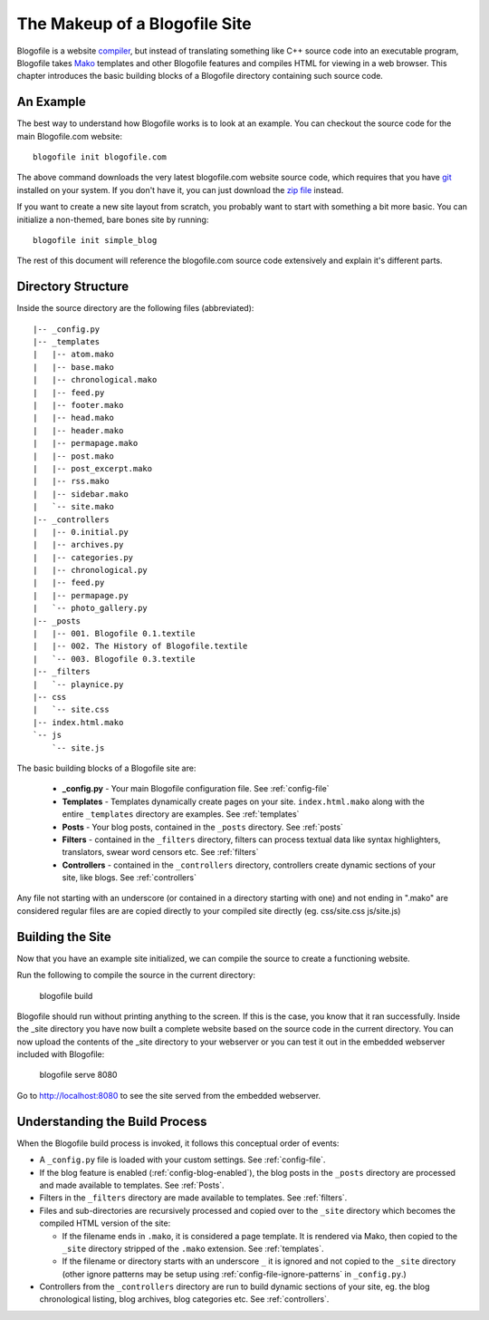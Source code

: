 The Makeup of a Blogofile Site
******************************
Blogofile is a website `compiler`_, but instead of translating something like C++ source code into an executable program, Blogofile takes `Mako`_ templates and other Blogofile features and compiles HTML for viewing in a web browser. This chapter introduces the basic building blocks of a Blogofile directory containing such source code.

An Example
==========
The best way to understand how Blogofile works is to look at an example. You can checkout the source code for the main Blogofile.com website::

  blogofile init blogofile.com

The above command downloads the very latest blogofile.com website source code, which requires that you have `git`_ installed on your system. If you don't have it, you can just download the `zip file`_ instead.

If you want to create a new site layout from scratch, you probably want to start with something a bit more basic. You can initialize a non-themed, bare bones site by running::

 blogofile init simple_blog

The rest of this document will reference the blogofile.com source code extensively and explain it's different parts.

Directory Structure
===================

Inside the source directory are the following files (abbreviated)::

 |-- _config.py
 |-- _templates
 |   |-- atom.mako
 |   |-- base.mako
 |   |-- chronological.mako
 |   |-- feed.py
 |   |-- footer.mako
 |   |-- head.mako
 |   |-- header.mako
 |   |-- permapage.mako
 |   |-- post.mako
 |   |-- post_excerpt.mako
 |   |-- rss.mako
 |   |-- sidebar.mako
 |   `-- site.mako
 |-- _controllers
 |   |-- 0.initial.py
 |   |-- archives.py
 |   |-- categories.py
 |   |-- chronological.py
 |   |-- feed.py
 |   |-- permapage.py
 |   `-- photo_gallery.py
 |-- _posts
 |   |-- 001. Blogofile 0.1.textile
 |   |-- 002. The History of Blogofile.textile
 |   `-- 003. Blogofile 0.3.textile
 |-- _filters
 |   `-- playnice.py
 |-- css
 |   `-- site.css
 |-- index.html.mako
 `-- js
     `-- site.js

The basic building blocks of a Blogofile site are:

 * **_config.py** - Your main Blogofile configuration file. See :ref:`config-file`
 * **Templates** - Templates dynamically create pages on your site. ``index.html.mako`` along with the entire ``_templates`` directory are examples. See :ref:`templates`
 * **Posts** - Your blog posts, contained in the ``_posts`` directory. See :ref:`posts`
 * **Filters** - contained in the ``_filters`` directory, filters can process textual data like syntax highlighters, translators, swear word censors etc. See :ref:`filters`
 * **Controllers** - contained in the ``_controllers`` directory, controllers create dynamic sections of your site, like blogs. See :ref:`controllers`

Any file not starting with an underscore (or contained in a directory starting with one) and not ending in ".mako" are considered regular files are are copied directly to your compiled site directly (eg. css/site.css js/site.js)

Building the Site
=================

Now that you have an example site initialized, we can compile the source to create a functioning website. 

Run the following to compile the source in the current directory:

    blogofile build

Blogofile should run without printing anything to the screen. If this is the case, you know that it ran successfully. Inside the _site directory you have now built a complete website based on the source code in the current directory. You can now upload the contents of the _site directory to your webserver or you can test it out in the embedded webserver included with Blogofile:

    blogofile serve 8080

Go to `http://localhost:8080 <http://localhost:8080>`_ to see the site served from the embedded webserver.

Understanding the Build Process
===============================

When the Blogofile build process is invoked, it follows this conceptual order of events:

* A ``_config.py`` file is loaded with your custom settings. See :ref:`config-file`.

* If the blog feature is enabled (:ref:`config-blog-enabled`), the blog posts in the ``_posts`` directory are processed and made available to templates. See :ref:`Posts`.

* Filters in the ``_filters`` directory are made available to templates. See :ref:`filters`.

* Files and sub-directories are recursively processed and copied over to the ``_site`` directory which becomes the compiled HTML version of the site:

  * If the filename ends in ``.mako``, it is considered a page template. It is rendered via Mako, then copied to the ``_site`` directory stripped of the ``.mako`` extension. See :ref:`templates`.

  * If the filename or directory starts with an underscore ``_`` it is ignored and not copied to the ``_site`` directory (other ignore patterns may be setup using :ref:`config-file-ignore-patterns` in ``_config.py``.)

* Controllers from the ``_controllers`` directory are run to build dynamic sections of your site, eg. the blog chronological listing, blog archives, blog categories etc. See :ref:`controllers`.

.. _Mako: http://www.makotemplates.org

.. _zip file: http://github.com/EnigmaCurry/blogofile.com/zipball/master

.. _compiler: http://en.wikipedia.org/wiki/Compiler

.. _git: http://www.git-scm.org

.. _Python: http://www.python.org

.. _timezone: http://en.wikipedia.org/wiki/List_of_zoneinfo_time_zones

